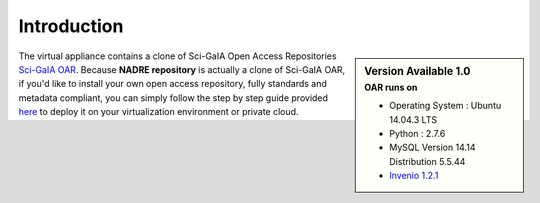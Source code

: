 ============
Introduction
============


.. sidebar:: Version Available 1.0
    :subtitle: OAR runs on

    - Operating System :  Ubuntu 14.04.3 LTS
    - Python : 2.7.6
    - MySQL Version 14.14 Distribution 5.5.44
    - `Invenio 1.2.1 <https://github.com/inveniosoftware/invenio/releases/tag/v1.2.1>`_

The virtual appliance contains a clone of Sci-GaIA Open Access Repositories `Sci-GaIA OAR <http://oar.sci-gaia.eu/>`_. Because **NADRE repository** is actually a clone of Sci-GaIA OAR, if you'd like to install your own open access repository, fully standards and metadata compliant, you can simply follow the step by step guide provided `here <http://nadre-repository.readthedocs.io/en/latest/virtual-machine.html>`_ to deploy it on your virtualization environment or private cloud.


.. image:: figures/intro-oar.png
   :alt: Sci-GaIA Project
   :scale: 90%
   :align: left

   Sci-GaIA OAR clone home page.
